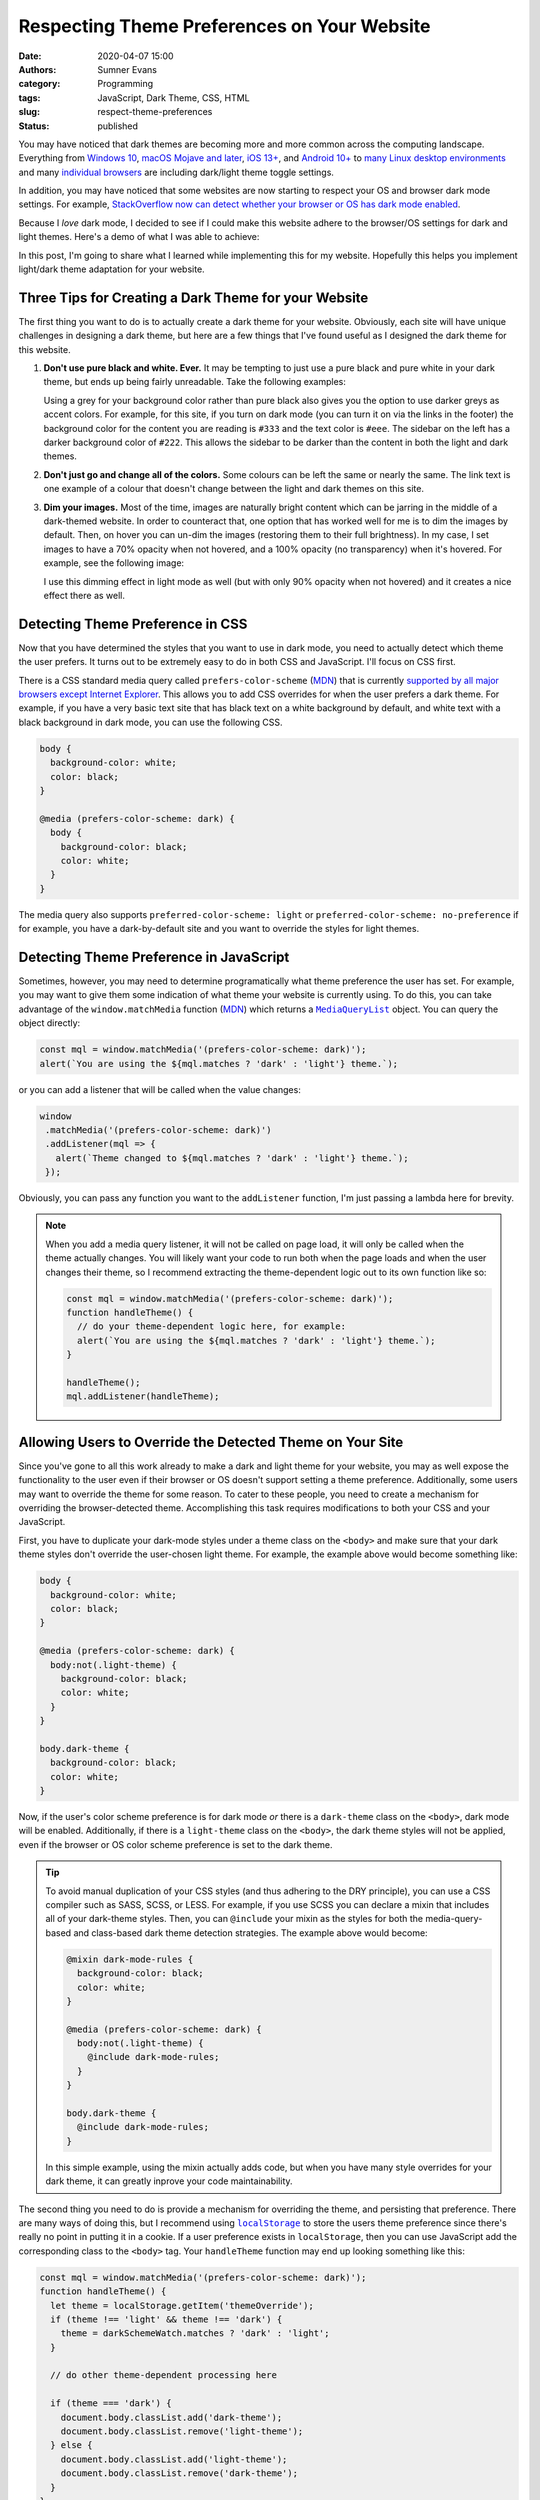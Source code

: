Respecting Theme Preferences on Your Website
############################################

:date: 2020-04-07 15:00
:authors: Sumner Evans
:category: Programming
:tags: JavaScript, Dark Theme, CSS, HTML
:slug: respect-theme-preferences
:status: published

You may have noticed that dark themes are becoming more and more common across
the computing landscape. Everything from `Windows 10`_, `macOS Mojave and
later`_, `iOS 13+ <iOS_>`_, and `Android 10+ <Android_>`_ to `many <linuxde4_>`_
`Linux <linuxde1_>`_ `desktop <linuxde2_>`_ `environments <linuxde3_>`_ and many
`individual <browser1_>`_ `browsers <browser2_>`_ are including dark/light theme
toggle settings.

In addition, you may have noticed that some websites are now starting to respect
your OS and browser dark mode settings. For example, `StackOverflow now can
detect whether your browser or OS has dark mode enabled <so_>`_.

Because I *love* dark mode, I decided to see if I could make this website adhere
to the browser/OS settings for dark and light themes. Here's a demo of what I
was able to achieve:

.. raw:: html

   <p><b>Change theme to:</b></p>
   <div style="margin-bottom: 16px;">
     <a class="btn" href="javascript:void(0)" style="margin-right: 8px;" onclick="theme.switch('dark')">
       Dark Theme
     </a>
     <a class="btn" href="javascript:void(0)" style="margin-right: 8px;" onclick="theme.switch('light')">
       Light Theme
     </a>
     <a class="btn" href="javascript:void(0)" style="margin-right: 8px;"  onclick="theme.switch('browser')">
       Browser Theme
     </a>
   </div>

In this post, I'm going to share what I learned while implementing this for my
website. Hopefully this helps you implement light/dark theme adaptation for your
website.

.. _Windows 10: https://www.cnet.com/how-to/windows-10-dark-mode-is-here-turn-it-on-now/
.. _macOS Mojave and later: https://support.apple.com/en-us/HT208976
.. _iOS: https://support.apple.com/en-us/HT210332
.. _Android: https://www.digitaltrends.com/mobile/how-to-use-dark-mode-in-android/
.. _linuxde1: https://github.com/elementary-tweaks/elementary-tweaks
.. _linuxde2: https://wiki.gnome.org/Apps/Tweaks
.. _linuxde3: https://www.tecrobust.com/how-to-enable-dark-theme-dark-mode-in-manjaro-linux-kde/
.. _linuxde4: https://itsfoss.com/dark-mode-ubuntu/
.. _browser1: https://www.addictivetips.com/web/enable-the-dark-mode-on-chrome/
.. _browser2: https://www.howtogeek.com/359033/how-to-enable-dark-mode-in-firefox/
.. _so: https://meta.stackoverflow.com/questions/395949/dark-mode-beta-help-us-root-out-low-contrast-and-un-converted-bits

Three Tips for Creating a Dark Theme for your Website
=====================================================

The first thing you want to do is to actually create a dark theme for your
website. Obviously, each site will have unique challenges in designing a dark
theme, but here are a few things that I've found useful as I designed the dark
theme for this website.

1. **Don't use pure black and white. Ever.** It may be tempting to just use a
   pure black and pure white in your dark theme, but ends up being fairly
   unreadable. Take the following examples:

   .. raw:: html

      <div style="background-color: black; color: white; padding: 16px;">
        <p>
          This text is very unreadable because it has <i>too</i> much contrast.
        </p>
        <p>
          The <tt>background-color</tt> is <tt>black</tt> and the <tt>color</tt>
          is <tt>white</tt>.
        </p>
        <p>
          All of the letters kinda run together because your brain is
          concentrating on the high amount of contrast with the background. It's
          difficult for your brain to understand what's going on.
        </p>
      </div>
      <div style="background-color: #222; color: #ddd; padding: 16px;">
        <p>
          This text is much more readable because the contrast is not so stark.
        </p>
        <p>
          The <tt>background-color</tt> is <tt>#222</tt> and the <tt>color</tt>
          is <tt>#ddd</tt>.
        </p>
        <p>
          The letters stand out on the page distinctly, but the contrast is not
          distracting. It's much easier for your brain to concentrate on the
          actual content instead of the contrast with the background.
        </p>
      </div>

   Using a grey for your background color rather than pure black also gives you
   the option to use darker greys as accent colors. For example, for this site,
   if you turn on dark mode (you can turn it on via the links in the footer) the
   background color for the content you are reading is ``#333`` and the text
   color is ``#eee``. The sidebar on the left has a darker background color of
   ``#222``. This allows the sidebar to be darker than the content in both the
   light and dark themes.

2. **Don't just go and change all of the colors.** Some colours can be left
   the same or nearly the same. The link text is one example of a colour that
   doesn't change between the light and dark themes on this site.

3. **Dim your images.** Most of the time, images are naturally bright content
   which can be jarring in the middle of a dark-themed website. In order to
   counteract that, one option that has worked well for me is to dim the images
   by default. Then, on hover you can un-dim the images (restoring them to their
   full brightness). In my case, I set images to have a 70% opacity when not
   hovered, and a 100% opacity (no transparency) when it's hovered. For example,
   see the following image:

   .. image:: {static}/images/hackathon/2019-02-24-second-place.jpg
      :alt: My team winning Second Place
      :target: {filename}/hackathons/2019-02-24-hackcu.rst
      :width: 70%
      :align: center

   I use this dimming effect in light mode as well (but with only 90% opacity
   when not hovered) and it creates a nice effect there as well.

Detecting Theme Preference in CSS
=================================

Now that you have determined the styles that you want to use in dark mode, you
need to actually detect which theme the user prefers. It turns out to be
extremely easy to do in both CSS and JavaScript. I'll focus on CSS first.

There is a CSS standard media query called ``prefers-color-scheme`` (MDN_) that
is currently `supported by all major browsers except Internet Explorer
<caniuse_>`_. This allows you to add CSS overrides for when the user prefers a
dark theme. For example, if you have a very basic text site that has black text
on a white background by default, and white text with a black background in dark
mode, you can use the following CSS.

.. code:: CSS

    body {
      background-color: white;
      color: black;
    }

    @media (prefers-color-scheme: dark) {
      body {
        background-color: black;
        color: white;
      }
    }

The media query also supports ``preferred-color-scheme: light`` or
``preferred-color-scheme: no-preference`` if for example, you have a
dark-by-default site and you want to override the styles for light themes.

.. _caniuse: https://caniuse.com/#feat=mdn-css_at-rules_media_prefers-color-scheme
.. _MDN: https://developer.mozilla.org/en-US/docs/Web/CSS/@media/prefers-color-scheme

Detecting Theme Preference in JavaScript
========================================

Sometimes, however, you may need to determine programatically what theme
preference the user has set. For example, you may want to give them some
indication of what theme your website is currently using. To do this, you can
take advantage of the ``window.matchMedia`` function (`MDN <mdn2_>`_) which
returns a |mql|_ object. You can query the object directly:

.. code:: javascript

   const mql = window.matchMedia('(prefers-color-scheme: dark)');
   alert(`You are using the ${mql.matches ? 'dark' : 'light'} theme.`);

or you can add a listener that will be called when the value changes:

.. code:: javascript

   window
    .matchMedia('(prefers-color-scheme: dark)')
    .addListener(mql => {
      alert(`Theme changed to ${mql.matches ? 'dark' : 'light'} theme.`);
    });

Obviously, you can pass any function you want to the ``addListener`` function,
I'm just passing a lambda here for brevity.

.. note::

   When you add a media query listener, it will not be called on page load, it
   will only be called when the theme actually changes. You will likely want
   your code to run both when the page loads and when the user changes their
   theme, so I recommend extracting the theme-dependent logic out to its own
   function like so:

   .. code:: javascript

      const mql = window.matchMedia('(prefers-color-scheme: dark)');
      function handleTheme() {
        // do your theme-dependent logic here, for example:
        alert(`You are using the ${mql.matches ? 'dark' : 'light'} theme.`);
      }

      handleTheme();
      mql.addListener(handleTheme);

.. _mdn2: https://developer.mozilla.org/en-US/docs/Web/API/Window/matchMedia
.. |mql| replace:: ``MediaQueryList``
.. _mql: https://developer.mozilla.org/en-US/docs/Web/API/MediaQueryList

Allowing Users to Override the Detected Theme on Your Site
==========================================================

Since you've gone to all this work already to make a dark and light theme for
your website, you may as well expose the functionality to the user even if their
browser or OS doesn't support setting a theme preference. Additionally, some
users may want to override the theme for some reason. To cater to these people,
you need to create a mechanism for overriding the browser-detected theme.
Accomplishing this task requires modifications to both your CSS and your
JavaScript.

First, you have to duplicate your dark-mode styles under a theme class on the
``<body>`` and make sure that your dark theme styles don't override the
user-chosen light theme. For example, the example above would become something
like:

.. code:: CSS

    body {
      background-color: white;
      color: black;
    }

    @media (prefers-color-scheme: dark) {
      body:not(.light-theme) {
        background-color: black;
        color: white;
      }
    }

    body.dark-theme {
      background-color: black;
      color: white;
    }

Now, if the user's color scheme preference is for dark mode *or* there is a
``dark-theme`` class on the ``<body>``, dark mode will be enabled. Additionally,
if there is a ``light-theme`` class on the ``<body>``, the dark theme styles
will not be applied, even if the browser or OS color scheme preference is set to
the dark theme.

.. tip::

   To avoid manual duplication of your CSS styles (and thus adhering to the DRY
   principle), you can use a CSS compiler such as SASS, SCSS, or LESS. For
   example, if you use SCSS you can declare a mixin that includes all of your
   dark-theme styles. Then, you can ``@include`` your mixin as the styles for
   both the media-query-based and class-based dark theme detection strategies.
   The example above would become:

   .. code:: scss

      @mixin dark-mode-rules {
        background-color: black;
        color: white;
      }

      @media (prefers-color-scheme: dark) {
        body:not(.light-theme) {
          @include dark-mode-rules;
        }
      }

      body.dark-theme {
        @include dark-mode-rules;
      }

   In this simple example, using the mixin actually adds code, but when you have
   many style overrides for your dark theme, it can greatly inprove your code
   maintainability.

The second thing you need to do is provide a mechanism for overriding the theme,
and persisting that preference. There are many ways of doing this, but I
recommend using |localstorage|_ to store the users theme preference since
there's really no point in putting it in a cookie. If a user preference exists
in ``localStorage``, then you can use JavaScript add the corresponding class to
the ``<body>`` tag. Your ``handleTheme`` function may end up looking something
like this:

.. code:: javascript

   const mql = window.matchMedia('(prefers-color-scheme: dark)');
   function handleTheme() {
     let theme = localStorage.getItem('themeOverride');
     if (theme !== 'light' && theme !== 'dark') {
       theme = darkSchemeWatch.matches ? 'dark' : 'light';
     }

     // do other theme-dependent processing here

     if (theme === 'dark') {
       document.body.classList.add('dark-theme');
       document.body.classList.remove('light-theme');
     } else {
       document.body.classList.add('light-theme');
       document.body.classList.remove('dark-theme');
     }
   }

Now, if you want to switch the theme programatically, all you have to do is
change the ``themeOverride`` value in ``localStorage`` and call the
``handleTheme`` function. You can do this in any way you want.

For example, this website provides a set of links in the footer which call a
``switchTheme`` function with the desired theme.

.. code:: html

   Switch to the
   <a href="javascript:void(0)" onclick="switchTheme('dark')">
     dark
   </a>|<a href="javascript:void(0)" onclick="switchTheme('light')">
     light
   </a>|<a href="javascript:void(0)" onclick="switchTheme('browser')">
     browser
   </a>
   theme
   ...
   <script>
     function switchTheme(themeOverride) {
       localStorage.setItem('themeOverride', themeOverride);
       handleTheme();
     }
   </script>

.. note::

   You may have noticed that with this JavaScript, we no longer technically
   *need* to have the dark theme CSS styles underneath ``@media
   (prefers-color-scheme: dark)`` selector in the CSS. However, I still
   recommend leaving it there as it will allow people who don't have JavaScript
   enabled to still benefit from your dark and light theme support via the
   browser or OS theme preference functionality.

.. |localstorage| replace:: ``localStorage``
.. _localstorage: https://developer.mozilla.org/en-US/docs/Web/API/Window/localStorage

Other Resources
===============

Here are a few other resources that helped me as I was implementing dark mode
for this website and as I was writing this article.

* `Supporting macOS Mojave's Dark Mode on the web - Kevin Chen <kevinchen_>`_
* `Use "prefers-color-scheme" to detect macOS dark mode with CSS and Javascript <medium_>`_
* `Dark Mode in CSS | CSS-Tricks <csstricks_>`_

.. _kevinchen: https://kevinchen.co/blog/support-macos-mojave-dark-mode-on-websites/
.. _medium: https://medium.com/@jonas_duri/enable-dark-mode-with-css-variables-and-javascript-today-66cedd3d7845
.. _csstricks: https://css-tricks.com/dark-modes-with-css/
